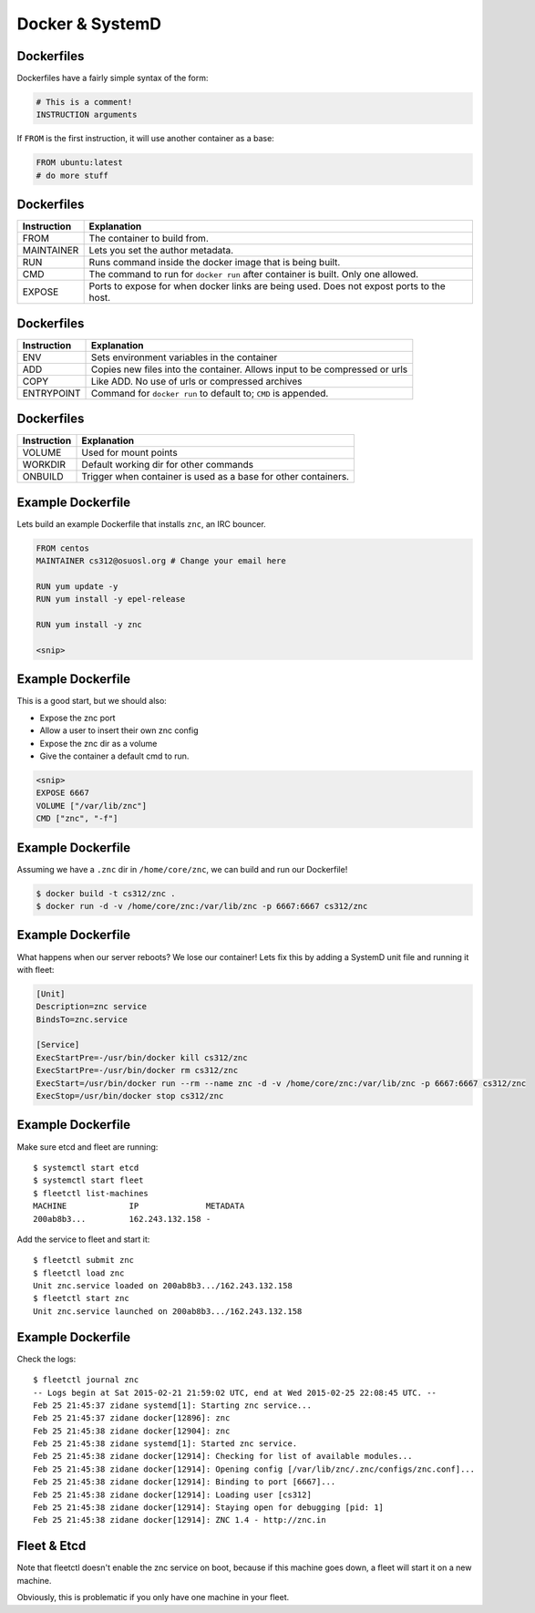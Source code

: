 .. _20_docker_and_systemd:

Docker & SystemD
================


Dockerfiles
-----------

Dockerfiles have a fairly simple syntax of the form:

.. code-block:: none

    # This is a comment!
    INSTRUCTION arguments

If ``FROM`` is the first instruction, it will use another container
as a base:

.. code-block:: none

    FROM ubuntu:latest
    # do more stuff

Dockerfiles
-----------

.. csv-table::
   :header: Instruction,Explanation

   FROM,The container to build from.
   MAINTAINER,Lets you set the author metadata.
   RUN,Runs command inside the docker image that is being built.
   CMD,The command to run for ``docker run`` after container is built. Only one allowed.
   EXPOSE,Ports to expose for when docker links are being used. Does not expost ports to the host.

Dockerfiles
-----------

.. csv-table::
   :header: Instruction,Explanation

   ENV,Sets environment variables in the container
   ADD,Copies new files into the container. Allows input to be compressed or urls
   COPY,Like ADD. No use of urls or compressed archives
   ENTRYPOINT,Command for ``docker run`` to default to; ``CMD`` is appended.

Dockerfiles
-----------

.. csv-table::
   :header: Instruction,Explanation

   VOLUME,Used for mount points
   WORKDIR,Default working dir for other commands
   ONBUILD,Trigger when container is used as a base for other containers.

Example Dockerfile
------------------

Lets build an example Dockerfile that installs ``znc``, an IRC bouncer.

.. code-block:: none

    FROM centos
    MAINTAINER cs312@osuosl.org # Change your email here

    RUN yum update -y
    RUN yum install -y epel-release
    
    RUN yum install -y znc

    <snip>

Example Dockerfile
------------------

This is a good start, but we should also:

* Expose the znc port
* Allow a user to insert their own znc config
* Expose the znc dir as a volume
* Give the container a default cmd to run.

.. code-block:: none

    <snip>
    EXPOSE 6667
    VOLUME ["/var/lib/znc"]
    CMD ["znc", "-f"]


Example Dockerfile
------------------

Assuming we have a ``.znc`` dir in ``/home/core/znc``, we can build and run our Dockerfile!

.. code-block:: none

    $ docker build -t cs312/znc .
    $ docker run -d -v /home/core/znc:/var/lib/znc -p 6667:6667 cs312/znc

Example Dockerfile
------------------

What happens when our server reboots? We lose our container! Lets fix this by adding a SystemD
unit file and running it with fleet:

.. code-block:: none

    [Unit]
    Description=znc service
    BindsTo=znc.service

    [Service]
    ExecStartPre=-/usr/bin/docker kill cs312/znc
    ExecStartPre=-/usr/bin/docker rm cs312/znc
    ExecStart=/usr/bin/docker run --rm --name znc -d -v /home/core/znc:/var/lib/znc -p 6667:6667 cs312/znc
    ExecStop=/usr/bin/docker stop cs312/znc

Example Dockerfile
------------------

Make sure etcd and fleet are running::

    $ systemctl start etcd
    $ systemctl start fleet
    $ fleetctl list-machines
    MACHINE		IP		METADATA
    200ab8b3... 	162.243.132.158	-

Add the service to fleet and start it::

    $ fleetctl submit znc
    $ fleetctl load znc
    Unit znc.service loaded on 200ab8b3.../162.243.132.158
    $ fleetctl start znc
    Unit znc.service launched on 200ab8b3.../162.243.132.158

Example Dockerfile
------------------

Check the logs::

    $ fleetctl journal znc
    -- Logs begin at Sat 2015-02-21 21:59:02 UTC, end at Wed 2015-02-25 22:08:45 UTC. --
    Feb 25 21:45:37 zidane systemd[1]: Starting znc service...
    Feb 25 21:45:37 zidane docker[12896]: znc
    Feb 25 21:45:38 zidane docker[12904]: znc
    Feb 25 21:45:38 zidane systemd[1]: Started znc service.
    Feb 25 21:45:38 zidane docker[12914]: Checking for list of available modules...
    Feb 25 21:45:38 zidane docker[12914]: Opening config [/var/lib/znc/.znc/configs/znc.conf]...
    Feb 25 21:45:38 zidane docker[12914]: Binding to port [6667]...
    Feb 25 21:45:38 zidane docker[12914]: Loading user [cs312]
    Feb 25 21:45:38 zidane docker[12914]: Staying open for debugging [pid: 1]
    Feb 25 21:45:38 zidane docker[12914]: ZNC 1.4 - http://znc.in

Fleet & Etcd
------------

Note that fleetctl doesn't enable the znc service on boot, because
if this machine goes down, a fleet will start it on a new machine.

Obviously, this is problematic if you only have one machine in your fleet.

